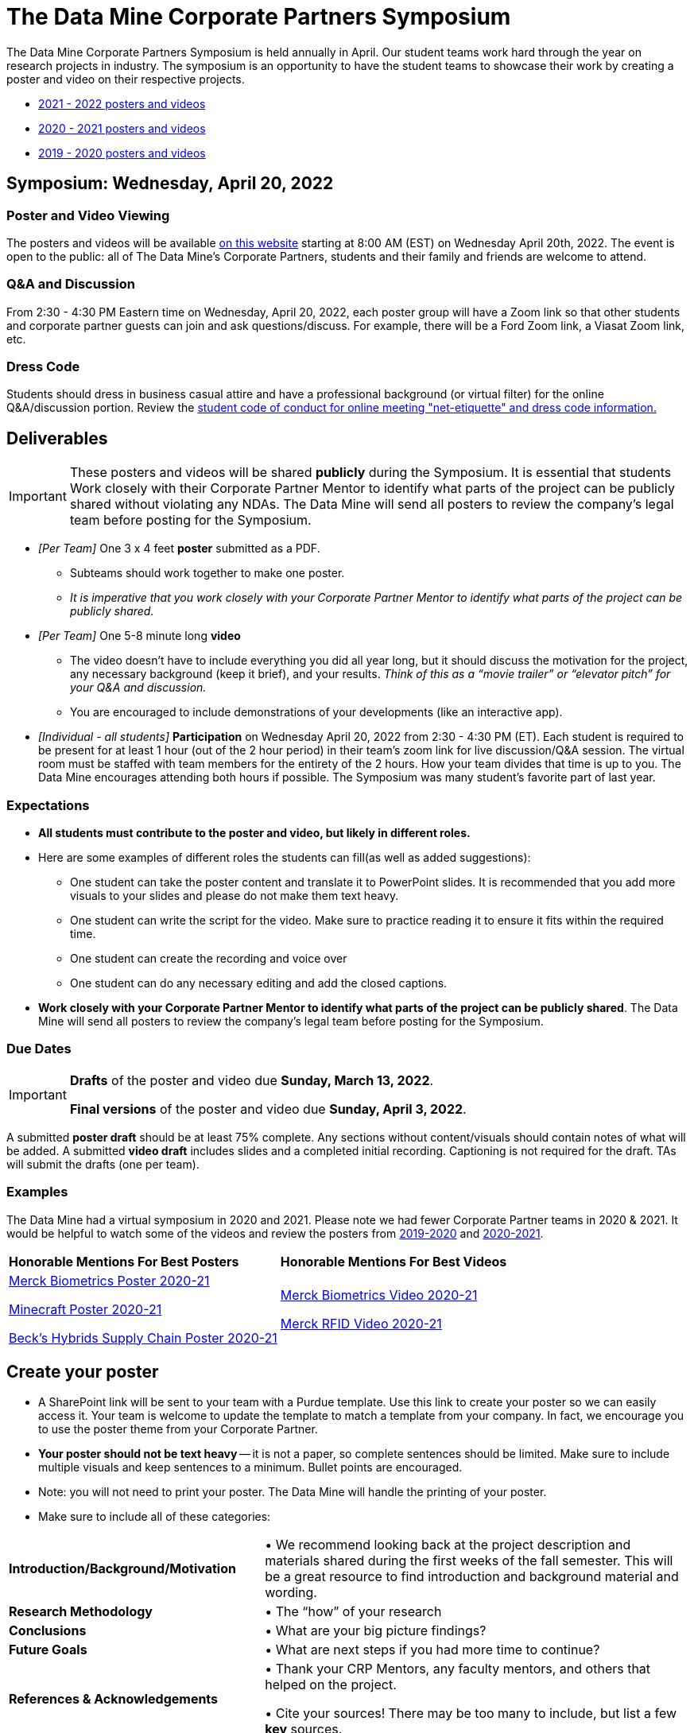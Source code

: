 = The Data Mine Corporate Partners Symposium 

The Data Mine Corporate Partners Symposium is held annually in April. Our student teams work hard through the year on research projects in industry.  The symposium is an opportunity to have the student teams to showcase their work by creating a poster and video on their respective projects.

* link:https://datamine.purdue.edu/symposium/welcome.html[2021 - 2022 posters and videos]

* link:https://datamine.purdue.edu/symposium/welcome2021.html[2020 - 2021 posters and videos]

* link:https://datamine.purdue.edu/symposium/welcome2020.html[2019 - 2020 posters and videos]



== Symposium: Wednesday, April 20, 2022

=== Poster and Video Viewing
The posters and videos will be available link:https://datamine.purdue.edu/symposium/welcome.html[on this website] starting at 8:00 AM (EST) on Wednesday April 20th, 2022.  The event is open to the public: all of The Data Mine’s Corporate Partners, students and their family and friends are welcome to attend.  

 
=== Q&A and Discussion

From 2:30 - 4:30 PM Eastern time on Wednesday, April 20, 2022, each poster group will have a Zoom link so that other students and corporate partner guests can join and ask questions/discuss. For example, there will be a Ford Zoom link, a Viasat Zoom link, etc. 

=== Dress Code
Students should dress in business casual attire and have a professional background (or virtual filter) for the online Q&A/discussion portion. Review the xref:student_code_of_conduct.adoc[student code of conduct for online meeting "net-etiquette" and dress code information.] 


== Deliverables 

[IMPORTANT]
====
These posters and videos will be shared *publicly* during the Symposium. It is essential that students Work closely with their Corporate Partner Mentor to identify what parts of the project can be publicly shared without violating any NDAs. The Data Mine will send all posters to review the company's legal team before posting for the Symposium. 

====

* _[Per Team]_ One 3 x 4 feet *poster* submitted as a PDF. 
** Subteams should work together to make one poster. 
** _It is imperative that you work closely with your Corporate Partner Mentor to identify what parts of the project can be publicly shared._
* _[Per Team]_ One 5-8 minute long *video*   
** The video doesn’t have to include everything you did all year long, but it should discuss the motivation for the project, any necessary background (keep it brief), and your results. _Think of this as a “movie trailer” or “elevator pitch” for your Q&A and discussion._
** You are encouraged to include demonstrations of your developments (like an interactive app).   
* _[Individual - all students]_ *Participation* on Wednesday April 20, 2022 from 2:30 - 4:30 PM (ET). Each student is required to be present for at least 1 hour (out of the 2 hour period) in their team's zoom link for  live discussion/Q&A session. The virtual room must be staffed with team members for the entirety of the 2 hours. How your team divides that time is up to you. The Data Mine encourages attending both hours if possible. The Symposium was many student’s favorite part of last year.  

=== Expectations

* *All students must contribute to the poster and video, but likely in different roles.*
* Here are some examples of different roles the students can fill(as well as added suggestions): 

** One student can take the poster content and translate it to PowerPoint slides. It is recommended that you add more visuals to your slides and please do not make them text heavy.  
** One student can write the script for the video. Make sure to practice reading it to ensure it fits within the required time. 
** One student can create the recording and voice over 
** One student can do any necessary editing and add the closed captions.  
* *Work closely with your Corporate Partner Mentor to identify what parts of the project can be publicly shared*. The Data Mine will send all posters to review the company's legal team before posting for the Symposium. 

=== Due Dates

[IMPORTANT]
====
*Drafts* of the poster and video due *Sunday, March 13, 2022*. 

*Final versions* of the poster and video due *Sunday, April 3, 2022*.

====

A submitted *poster draft* should be at least 75% complete. Any sections without content/visuals should contain notes of what will be added. A submitted *video draft* includes slides and a completed initial recording. Captioning is not required for the draft. TAs will submit the drafts (one per team).

=== Examples
The Data Mine had a virtual symposium in 2020 and 2021. Please note we had fewer Corporate Partner teams in 2020 & 2021.  It would be helpful to watch some of the videos and review the posters from link:https://datamine.purdue.edu/symposium/welcome2020.html[2019-2020] and link:https://datamine.purdue.edu/symposium/welcome2021.html[2020-2021].  


[cols="^.^1,^.^1]
|===

|*Honorable Mentions For Best Posters* |*Honorable Mentions For Best Videos* 

| link:https://datamine.purdue.edu/symposium/merck/2021.html[Merck Biometrics Poster 2020-21]

 link:https://datamine.purdue.edu/symposium/minecraft/2021.html[Minecraft Poster 2020-21]

 link:https://datamine.purdue.edu/symposium/becks/2021.html[Beck's Hybrids Supply Chain Poster 2020-21]
| link:https://datamine.purdue.edu/symposium/merck/2021.html[Merck Biometrics Video 2020-21]

 link:https://datamine.purdue.edu/symposium/merck/2021.html[Merck RFID Video 2020-21]


|===


== Create your poster

* A SharePoint link will be sent to your team with a Purdue template. Use this link to create your poster so we can easily access it. Your team is welcome to update the template to match a template from your company. In fact, we encourage you to use the poster theme from your Corporate Partner. 
* *Your poster should not be text heavy* -- it is not a paper, so complete sentences should be limited. Make sure to include multiple visuals and keep sentences to a minimum. Bullet points are encouraged.  
* Note: you will not need to print your poster. The Data Mine will handle the printing of your poster.  
* Make sure to include all of these categories:

[cols="3,5"]
|===

|*Introduction/Background/Motivation* |• We recommend looking back at the project description and materials shared during the first weeks of the fall semester. This will be a great resource to find introduction and background material and wording.
|*Research Methodology* |• The “how” of your research
|*Conclusions* |• What are your big picture findings? 
|*Future Goals* | • What are next steps if you had more time to continue? 
|*References & Acknowledgements* | • Thank your CRP Mentors, any faculty mentors, and others that helped on the project.

• Cite your sources! There may be too many to include, but list a few
*key* sources. 
|*Figures* | • Make sure to include relevant visuals
|*Layout & Design* | • Keep font and colors consistent.

• Make sure it is visually appealing. Zoom out and make the entire poster shows on your screen. What do you notice about it? Is it full of text? Too much white space? Not enough images? Flow is confusing?
 
|===


Check out these helpful resources.

* Great tutorials: https://www.makesigns.com/tutorials/
* Layout and design tips: http://www.personal.psu.edu/drs18/postershow/
* Good vs Bad posters: http://sites.psu.edu/pubhub/wp-content/uploads/sites/36309/2016/04/Posters-The-Good-and-the-Bad.pdf 


== Create your video 

* The video should be 5-8 minutes long. 
* The video doesn’t have to include everything you did all year long, but it should discuss the motivation for the project, any necessary background (keep it brief), and your results. 
* _Think of this as a “movie trailer” or “elevator pitch” for your Q&A and discussion._
* You are encouraged to include demonstrations of your developments (like an interactive app). 

[TIP]
====
We encourage *creativity* when creating your video! Please don't feel obligated to make a standard PowerPoint video. The link:https://datamine.purdue.edu/symposium/merck/2021.html[Merck videos from 2021] (specifically the biometrics team) did a great job of making a unique video. 
====


===  Transfer your poster content to slides

* *Take the same content (words and visuals) from your finished poster and transfer them to PowerPoint slides.*
* xref:attachment$Purdue-branded-powerpoint-template-reduced.pptx[Click here to download] a Purdue Data Mine branded PowerPoint slide deck (1.6 MB). You do not have to use these slides. 
* The slides don’t have to match up word for word as the poster, but do not feel that you need to create new content. If anything, your slides will be briefer than your poster. *Make sure your slides tell a story.*
* Make sure each slide isn’t too text heavy. *Add a relevant visual on every slide if possible.*
* Allow time at the end of your slides for any interactive visualizations you plan to show. You can also make a separate video for your app demonstrations. 

=== Make a transcript for your recording
* It is strongly recommended that you make notes for your video. *DO NOT STRICTLY READ OFF YOUR NOTES.* This makes for a boring video. 
* Practice delivering the information for each slide so it falls within the required time frame. You could write your script in the “Notes” box under each slide. 


image::symposium_powerpoint_transcript.jpg[Our image, width=792, height=500, loading=lazy, title="Screenshot of adding notes for the transcript in PowerPoint."] 

* This will make future recordings as consistent as possible. After, the legal review and draft, you may need
to record your video again.
* It is easier to add closed captioning with notes. 

=== Record your video

There are a variety of ways to create your video recording. Here are some options:

* Record link:https://support.office.com/en-us/article/record-a-slide-show-with-narration-and-slide-timings-0b9502c6-5f6c-40ae-b1e7-e47d8741161c[audio for each slide] and link:https://support.office.com/en-us/article/turn-your-presentation-into-a-video-c140551f-cb37-4818-b5d4-3e30815c3e83[export the PowerPoint as a video].
** This works exceptionally well and is very simple. If you have an app demonstration, you
can use a screen recording tool above to make two separate videos (PowerPoint and
demo) or stitch them together in an editor.
* Record your entire screen or selected portion of your screen link:https://support.apple.com/en-us/HT208721[on your Mac].
* Record your screen in link:https://www.pcmag.com/how-to/how-to-capture-video-clips-in-windows-10[Windows 10].
* Record using link:https://obsproject.com/[OBS Studio] which is free for Windows, Mac, and Linux
* Record using link:https://www.apowersoft.com/free-online-screen-recorder?__c=1[Apowersoft] which is an in-browser tool for free
* Record your screen on your link:https://support.apple.com/en-us/HT207935[iPad].
* [_Only recommended if multiple people will be talking in the video and option 1 above does not seem to work_] Share your screen and record in Zoom.  https://purdue-edu.zoom.us/

=== Edit your video 

* This step is optional. Edit your video on an as-needed basis.
* This could mean putting two audio recordings into one video or cropping out a mistake.
* link:https://www.apple.com/imovie/[iMovie] for Macs
* link:https://www.shotcut.org/[Shotcut] is free for Mac/Windows/Linux

=== Upload your video 


1.  Go to youtube.com and click on the *Camera > Upload Video*. You have to be signed into your account.
+
--
image::symposium_YT_upload.jpg[Our image, width=792, height=500, loading=lazy, title="Screenshot of uploading a video in YouTube."]
--
+
2. Upload your video. There are link:https://support.google.com/youtube/answer/57407?co=GENIE.Platform%3DDesktop&hl=en[lots of tutorials online] on how to upload a video to YouTube. *The most important part is to make your video Unlisted so it is not searchable.*
+
--
image::symposium_YT_unlisted.jpg[Our image, width=792, height=500, loading=lazy, title="Screenshot of listing video as "Unlisted" in YouTube."] 
--
+

  

===  Add ADA Closed Captions

* You are required to add closed captioning to your video on YouTube. 
* CC’s should be added to the draft and final video
* YouTube will automatically generate Closed Captions which makes this step easy. However, you MUST edit them for punctuation, capitalization, and any spelling or interpretation errors. 
* This link:https://www.washington.edu/accessibility/videos/youtube/[link] is a great resource with tutorials on how to add and edit automatic captions on YouTube. 
* Below is an example of the auto captions that were generated for a test video. Click _Edit_ to add punctuation and make changes.  

image::symposium_CC.jpg[Our image, width=792, height=500, loading=lazy, title="Screenshot of editing auto captions in YouTube."]


==== ADA Closed Caption Guidelines[[cc_guidelines]]

* Include no more than 32 characters per line.
* One to three lines of text appear onscreen, display for three to seven seconds, and then are replaced by the next caption.
* Captions are available throughout the entire video, even when there is no speaking.
* Time captions to synchronize with the audio.
* Require the use of upper and lowercase letters.
* Use a font similar to Helvetica medium.
* Captions should be accessible and readily available to those who need or want them.
* Captions should appear onscreen long enough to be read.
* Speakers should be identified when more than one person is onscreen or when the speaker is not visible.
* Spelling is correct.
* Words should be verbatim when time allows or as close as possible in other situations.
* All words are captioned, regardless of language or dialect.
* Punctuation is used to clarify meaning.
* Add music or other descriptions inside brackets such as [music] or [laughter].
* Indicate when no narration is present and describe any relevant sound effects.
* Use of slang and accent is preserved and identified.

== Rubric
=== Poster
[cols="^.^2h,^.^2,^.^2,^.^2,^.^2"]
|===

|*Category* |*Needs Significant Improvement* |*Needs Improvement* |*Meets Expectations* |*Exceeds Expectations*

|*Introduction/ Background/ Motivation* 
|The team did not provide details about the project, the overall goal, and the vision.	
|The team provides minimal detail on their goals or visions for the project.	
|The team provides details about why they are doing the work but lacks details about the overall vision.|The team provides an easy-to-understand and thorough overview of their project goals and overall vision. 

|*Research Methodology*
|The team did not provide details about the research process, tools used, or results.	
|The methodology and results are unclear. The team didn’t explain how the tools were used.	
|The team briefly mentions the tools and resources used in the project. Details may be unclear.	
|The team provides precise details on the methodology, tools, and resources used in the project.

|*Conclusions* 
|The team did not provide any details on the overall outcome or findings of the project.	
|The team’s overview was difficult to understand and didn’t show a path forward for the coming semester. 	
|The team provides an overview of the semester’s work and goals but may leave some details. Some of the reviews may be too technical for most audiences. 	
|The team provides an easy-to-understand and concise overview of the semester’s work and the student’s learnings. Topics are easy to understand with any level of technical expertise.

|*Future Goals* 
|The team did not provide any insight on potential advancements to the project.	
|The team does not have a well-defined future vision or steps to complete the work. 	
|The team provides an outline of future work but may not have as much detail as how they plan to accomplish the milestones. 	
|The team provides a clear outline of future goals and how they relate to the overall vision and the current semester’s work. 

|*Reference and Acknowledgments* 
|The acknowledgment section is missing.	
|The team did not list any additional contributions or support for the project. (And it’s known that other parties supported them.)	
|The team listed contributors in an “Acknowledgement” section. 	
|The team was sure to call out anyone who helped support the team or contribute to the project. 

|*Figures* 
|Little visualizations to convey content shared.	
|Many visualizations don’t seem to be related to the subject at all. 	
|Visualizations are good but may not always be related directly to the topic. Some are a bit confusing to interpret. 	
|Visualizations are compelling and help to drive the story and user understanding. 

|*Layout and Design* 
|The presentation lacks a layout and design that attracts the audience. 	
|The presentation is poorly designed, confusing, and distracting. Topics are hard to follow, and the work doesn’t appear professional. 	
|The presentation is professionally done and easy to understand. Flow and color selections need improvements. 	
|The presentation is concise and compelling. It’s easy to read and understand quickly. 

|*Overall Feedback & Comments* 
4+|


|===

=== Video
The video rubric follows the same criteria as the poster rubric. In addition, The video rubric includes criteria about the speaker, the flow, and closed captioning. Video slides should be mostly bullet points and figures. Students should be speaking about the details of the project, *not just read from the slides.*
[cols="^.^2h,^.^2,^.^2,^.^2,^.^2"]
|===

|*Category* |*Needs Significant Improvement* |*Needs Improvement* |*Meets Expectations* |*Exceeds Expectations*
|*Speakers*
|The students spoke too softly or quickly; it was difficult to understand the content.	
|The students had limited tone changes, and spoke unclearly in some areas.
|The students spoke well. Minimal tone change to engage the audience.
|The students spoke clearly and at a good pace. The overall tone engaged the audience.
|*Video Flow*
|The presentation was difficult to follow with no sense of direction.	
|The students provided brief details to the presentation slides, but the details were unclear.	
|The majority of the presentation was understandable with some sections of confusions.
|The presentation was easy to follow and understand.
|*Closed Captions*
|The closed caption did not follow the link:#cc_guidelines[ADA Closed Caption Guidelines]
|The closed caption follows some of the ADA Closed Caption Guidelines 
|The closed caption follows most of the ADA Closed Caption Guidelines 
|The closed caption follows all of the ADA Closed Caption Guidelines 

|*Overall Feedback & Comments* 
4+|